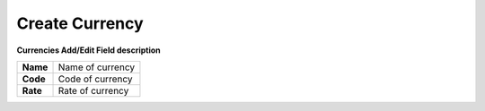================
Create Currency
================


.. image:: /Images/currencies_popup.PNG
  
  
  
**Currencies Add/Edit Field description**
  
========= ===================  
**Name**	Name of currency
  
**Code**	Code of currency
  
**Rate**	Rate of currency
========= ===================
